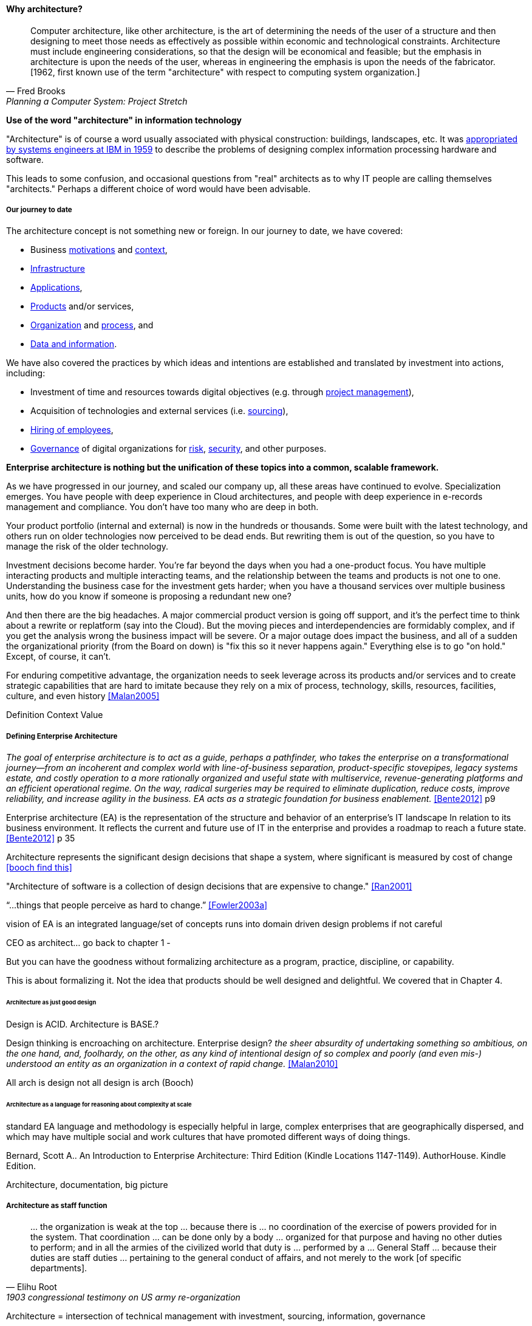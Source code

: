==== Why architecture?
[quote, Fred Brooks, Planning a Computer System: Project Stretch]
Computer architecture, like other architecture, is the art of determining the needs of the user of a structure and then designing to meet those needs as effectively as possible within economic and technological constraints. Architecture must include engineering considerations, so that the design will be economical and feasible; but the emphasis in architecture is upon the needs of the user, whereas in engineering the emphasis is upon the needs of the fabricator. [1962, first known use of the term "architecture" with respect to computing system organization.]

****
*Use of the word "architecture" in information technology*

"Architecture" is of course a word usually associated with physical construction: buildings, landscapes, etc. It was https://en.wikipedia.org/wiki/Computer_architecture[appropriated by systems engineers at IBM in 1959] to describe the problems of designing complex information processing hardware and software.

This leads to some confusion, and occasional questions from "real" architects as to why IT people are calling themselves "architects." Perhaps a different choice of word would have been advisable.
****

===== Our journey to date

The architecture concept is not something new or foreign. In our journey to date, we have covered:

* Business xref:what-is-IT-value[motivations] and xref:digital-context[context],
* xref:what-is-IT-infrastructure[Infrastructure]
* xref:chapter-app-deliv[Applications],
* xref:prod-mgmt-definition[Products] and/or services,
* xref:organization[Organization] and xref:chap-process-mgmt[process], and
* xref:chap-ent-info-mgmt[Data and information].

We have also covered the practices by which ideas and intentions are established and translated by investment into actions, including:

* Investment of time and resources towards digital objectives (e.g. through xref:project-mgmt[project management]),
* Acquisition of technologies and external services (i.e. xref:it-sourcing[sourcing]),
* xref:resource-mgmt[Hiring of employees],
* xref:gov-chap[Governance] of digital organizations for xref:risk-management[risk], xref:security[security], and other purposes.

*Enterprise architecture is nothing but the unification of these topics into a common, scalable framework.*

As we have progressed in our journey, and scaled our company up, all these areas have continued to evolve. Specialization emerges. You have people with deep experience in Cloud architectures, and people with deep experience in e-records management and compliance. You don't have too many who are deep in both.

Your product portfolio (internal and external) is now in the hundreds or thousands. Some were built with the latest technology, and others run on older technologies now perceived to be dead ends. But rewriting them is out of the question, so you have to manage the risk of the older technology.

Investment decisions become harder. You're far beyond the days when you had a one-product focus. You have multiple interacting products and multiple interacting teams, and the relationship between the teams and products is not one to one. Understanding the business case for the investment gets harder; when you have a thousand services over multiple business units, how do you know if someone is proposing a redundant new one?

And then there are the big headaches. A major commercial product version is going off support, and it's the perfect time to think about a rewrite or replatform (say into the Cloud). But the moving pieces and interdependencies are formidably complex, and if you get the analysis wrong the business impact will be severe. Or a major outage does impact the business, and all of a sudden the organizational priority (from the Board on down) is "fix this so it never happens again." Everything else is to go "on hold." Except, of course, it can't.

For enduring competitive advantage, the organization needs to seek leverage across its products and/or services and to create strategic capabilities that are hard to imitate because they rely on a mix of process, technology, skills, resources, facilities, culture, and even history <<Malan2005>>

Definition
Context
Value

===== Defining Enterprise Architecture

_The goal of enterprise architecture is to act as a guide, perhaps a pathfinder, who takes the enterprise on a transformational journey—from an incoherent and complex world with line-of-business separation, product-specific stovepipes, legacy systems estate, and costly operation to a more rationally organized and useful state with multiservice, revenue-generating platforms and an efficient operational regime. On the way, radical surgeries may be required to eliminate duplication, reduce costs, improve reliability, and increase agility in the business. EA acts as a strategic foundation for business enablement._ <<Bente2012>> p9

Enterprise architecture (EA) is the representation of the structure and behavior of an enterprise's IT landscape In relation to its business environment. It reflects the current and future use of IT in the enterprise and provides a roadmap to reach a future state. <<Bente2012>> p 35

Architecture represents the significant design decisions that shape a system, where significant is measured by cost of change <<booch find this>>

"Architecture of software is a collection of design decisions that are expensive to change." <<Ran2001>>

“...things that people perceive as hard to change.” <<Fowler2003a>>

vision of EA is an integrated language/set of concepts
runs into domain driven design problems if not careful

CEO as architect... go back to chapter 1 -

But you can have the goodness without formalizing architecture as a program, practice, discipline, or capability.

This is about formalizing it. Not the idea that products should be well designed and delightful. We covered that in Chapter 4.

====== Architecture as just good design

Design is ACID. Architecture is BASE.?

Design thinking is encroaching on architecture. Enterprise design?
_the sheer absurdity of undertaking something so ambitious, on the one hand, and, foolhardy, on the other, as any kind of intentional design of so complex and poorly (and even mis-) understood an entity as an organization in a context of rapid change._ <<Malan2010>>

All arch is design not all design is arch (Booch)

====== Architecture as a language for reasoning about complexity at scale
standard EA language and methodology is especially helpful in large, complex enterprises that are geographically dispersed, and which may have multiple social and work cultures that have promoted different ways of doing things.

Bernard, Scott A.. An Introduction to Enterprise Architecture: Third Edition (Kindle Locations 1147-1149). AuthorHouse. Kindle Edition.

Architecture, documentation, big picture


===== Architecture as staff function
[quote, Elihu Root, 1903 congressional testimony on US army re-organization]
\... the organization is weak at the top ... because there is ... no coordination of the exercise of powers provided for in the system. That coordination ... can be done only by a body ... organized for that purpose and having no other duties to perform; and in all the armies of the civilized world that duty is ... performed by a ... General Staff ... because their duties are staff duties ... pertaining to the general conduct of affairs, and not merely to the work [of specific departments].

Architecture = intersection of technical management with investment, sourcing, information, governance

Roots in Berthier

Sense-making at scale will not go away.

Many elements that have become integral parts of managerial economics and organizing sciences can be traced back to the Prussian-German General Staff system. <<Millotat1992>>, p. 7

====== EA vs operating model
as opposed to business model

Bernard claims: [without EA]...leadership will not have the ability to generate clear, consistent views of the overall enterprise on an ongoing basis, they won’t be able to effectively compare business units, and the locus of power for planning and decision-making will be at the line-of-business, program, and/or system owner levels-with significant differences in how things are done and high potential for overlapping or duplicative functions and resources.

Bernard, Scott A.. An Introduction to Enterprise Architecture: Third Edition (Kindle Locations 456-459). AuthorHouse. Kindle Edition.

Of course, corporations compare business units all the time, on P&L and other enterprise metrics, without an architecture. If an enterprise is a holding company, by definition it is not seeking a common operating model.

Parsimony. What is the value of saying that EA and EOM are distinct? We have too many abstractions.

====== Architecture versus corporate strategy & planning

the business-IT alignment gap exists because there is a pervasive assumption that technology is a tactical rather than a strategic concern. <<???>>

model stability -- strat consults tend to swap out methods & frameworks as needed for the problem - this is good but no consistency

arch is poorly quantified, limited line of sight to revenue & profitability

Bezos: all service oriented

will microservices be better? SOA finally done right?

Architecture overreach - here, we restrict to OM. Business model questions are discussed throughout other chapters. But biz arch overlaps. Finance & competitive strat is not primarily EA, even BA.

Logistics vs strategy

====== Architecture vs program/project
projects tended to disregard - systems were more monolithic

“Enterprise architecture tends to be viewed as a hostile takeover by program managers and executives who have previously had a lot of independence in developing solutions for their own requirements” <<Bernard2012>>

===== The value of EA

Critical importance of an economic model

Architecture HIPPOS

Present master impact map & discuss step by step

On the value side, EA is unique in its ability to promote enterprise-wide thinking about resource utilization. EA replaces the systems-level approaches to IT resource development that have characterized the last several decades, and has left many enterprises with stovepipe and/or duplicative IT resources. EA promotes the development of more efficient enterprise-wide common operating environments for business and technology, within which more capable and flexible business services and systems can be hosted. This in turn makes an enterprise more agile and able to respond to internal and external drivers of change, which promotes greater levels of competitiveness in the marketplace. <<Bernard2012>>

The true measure of the value of a model is whether it actually influences behavior. Smith/Reinertsen 1998 p46.

Instead of tapping into the existing knowledge of the organization the autonomous team is prone to reinvent the wheel, and the wheel that they reinvent will not always be superior to the one we are currently using. <<Reinertsen1997>> p 104

Bernard, Scott A. (2012-08-13). An Introduction to Enterprise Architecture: Third Edition (Kindle Locations 1113-1117). AuthorHouse. Kindle Edition.

Barnard asserted value:

* Shorting planning & decision-making
* Reducing duplication
* Reducing re-work
* Reducing headcount (e.g. in processes)
* Improved communication

Whether EA is perceived as a hygiene factor for the IT landscape or as a strategic foundation for business enablement, it is obliged to deliver value. As a hygiene factor, benefits from EA can be valued in terms of reduction in management escalations, emergency occurrences, and year-on-year operational expenses. As a strategic foundation, EA facilitates the deployment of new capabilities. This way it helps IT gain more business trust—and hence more funding for new IT projects. Unfortunately, these benefits are difficult to quantify on a short-term base. Therefore they need to be tracked over a sufficient time period and then be normalized to a common baseline. Only then can they serve as a sensible benchmark for measuring the success of EA. <<Bente2012>>

Flexibility at high levels in the architecture comes from standardization at low levels in the architecture. Paradoxically, structure is the key to freedom. ibid 120

"work not done"

limiting options

====== Reducing Cost of Delay
need baseline COD (should we introduce this in Chapter 8? probably.)

====== Technical debt

reinertsen critique of the concept

Scrum vs XP - Scrum as promoter of tech debt - inattention to practices... (blogs was reading 9/28/16 PM)

how does it monetize?
